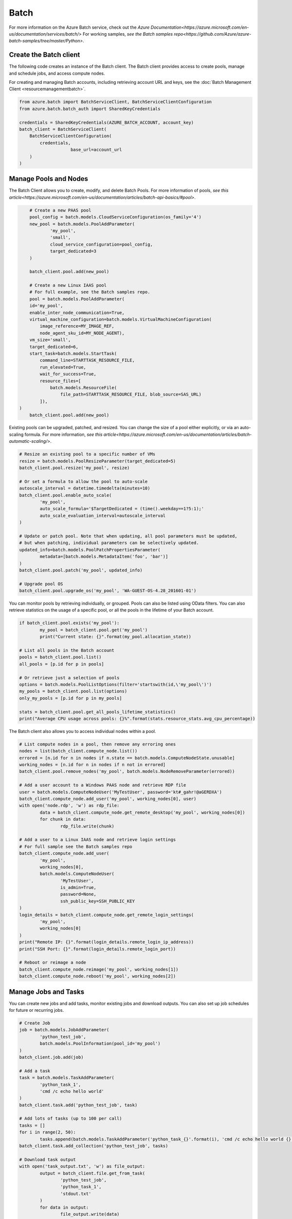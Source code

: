 Batch
=====

For more information on the Azure Batch service, check out the `Azure Documentation<https://azure.microsoft.com/en-us/documentation/services/batch/>`
For working samples, `see the Batch samples repo<https://github.com/Azure/azure-batch-samples/tree/master/Python>`.

Create the Batch client
-----------------------

The following code creates an instance of the Batch client.
The Batch client provides access to create pools, manage and schedule jobs, and access compute nodes.

For creating and managing Batch accounts, including retrieving account URL and keys, 
see the :doc:`Batch Management Client <resourcemanagementbatch>`.


.. code:: python

    from azure.batch import BatchServiceClient, BatchServiceClientConfiguration
    from azure.batch.batch_auth import SharedKeyCredentials

    credentials = SharedKeyCredentials(AZURE_BATCH_ACCOUNT, account_key)
    batch_client = BatchServiceClient(
        BatchServiceClientConfiguration(
            credentials,
			base_url=account_url
        )
    )

Manage Pools and Nodes
-----------------------

The Batch Client allows you to create, modify, and delete Batch Pools.
For more information of pools, `see this article<https://azure.microsoft.com/en-us/documentation/articles/batch-api-basics/#pool>`.

.. code:: python

	# Create a new PAAS pool
	pool_config = batch.models.CloudServiceConfiguration(os_family='4')
	new_pool = batch.models.PoolAddParameter(
		'my_pool',
		'small',
		cloud_service_configuration=pool_config,
		target_dedicated=3
	)

	batch_client.pool.add(new_pool)
	
	# Create a new Linux IAAS pool
	# For full example, see the Batch samples repo.
	pool = batch.models.PoolAddParameter( 
        id='my_pool', 
        enable_inter_node_communication=True, 
        virtual_machine_configuration=batch.models.VirtualMachineConfiguration( 
            image_reference=MY_IMAGE_REF, 
            node_agent_sku_id=MY_NODE_AGENT), 
        vm_size='small', 
        target_dedicated=6, 
        start_task=batch.models.StartTask( 
            command_line=STARTTASK_RESOURCE_FILE, 
            run_elevated=True, 
            wait_for_success=True, 
            resource_files=[ 
                batch.models.ResourceFile( 
                    file_path=STARTTASK_RESOURCE_FILE, blob_source=SAS_URL)
            ]), 
    )
	batch_client.pool.add(new_pool)

	
Existing pools can be upgraded, patched, and resized.
You can change the size of a pool either explicitly, or via an auto-scaling formula.
For more information, `see this article<https://azure.microsoft.com/en-us/documentation/articles/batch-automatic-scaling/>`.

.. code:: python

	# Resize an existing pool to a specific number of VMs
	resize = batch.models.PoolResizeParameter(target_dedicated=5)
	batch_client.pool.resize('my_pool', resize)

	# Or set a formula to allow the pool to auto-scale
	autoscale_interval = datetime.timedelta(minutes=10)
	batch_client.pool.enable_auto_scale(
		'my_pool',
		auto_scale_formula='$TargetDedicated = (time().weekday==1?5:1);'
		auto_scale_evaluation_interval=autoscale_interval
	)

	# Update or patch pool. Note that when updating, all pool parameters must be updated,
	# but when patching, individual parameters can be selectively updated.
	updated_info=batch.models.PoolPatchPropertiesParameter(
		metadata=[batch.models.MetadataItem('foo', 'bar')]
	)
	batch_client.pool.patch('my_pool', updated_info)

	# Upgrade pool OS
	batch_client.pool.upgrade_os('my_pool', 'WA-GUEST-OS-4.28_201601-01')

You can monitor pools by retrieving individually, or grouped.
Pools can also be listed using OData filters. 
You can also retrieve statistics on the usage of a specific pool, or all the pools in the lifetime of your Batch account.

.. code:: python

	if batch_client.pool.exists('my_pool'):
		my_pool = batch_client.pool.get('my_pool')
		print("Current state: {}".format(my_pool.allocation_state))

	# List all pools in the Batch account
	pools = batch_client.pool.list()
	all_pools = [p.id for p in pools]

	# Or retrieve just a selection of pools
	options = batch.models.PoolListOptions(filter='startswith(id,\'my_pool\')')
	my_pools = batch_client.pool.list(options)
	only_my_pools = [p.id for p in my_pools]

	stats = batch_client.pool.get_all_pools_lifetime_statistics()
	print("Average CPU usage across pools: {}%".format(stats.resource_stats.avg_cpu_percentage))


The Batch client also allows you to access individual nodes within a pool.

.. code:: python

	# List compute nodes in a pool, then remove any erroring ones
	nodes = list(batch_client.compute_node.list())
	errored = [n.id for n in nodes if n.state == batch.models.ComputeNodeState.unusable]
	working_nodes = [n.id for n in nodes if n not in errored]
	batch_client.pool.remove_nodes('my_pool', batch.models.NodeRemoveParameter(errored))

	# Add a user account to a Windows PAAS node and retrieve RDP file
	user = batch.models.ComputeNodeUser('MyTestUser', password='kt#_gahr!@aGERDXA')
	batch_client.compute_node.add_user('my_pool', working_nodes[0], user)
	with open('node.rdp', 'w') as rdp_file:
		data = batch_client.compute_node.get_remote_desktop('my_pool', working_nodes[0])
		for chunk in data:
			rdp_file.write(chunk)
			
	# Add a user to a Linux IAAS node and retrieve login settings
	# For full sample see the Batch samples repo
	batch_client.compute_node.add_user( 
		'my_pool', 
		working_nodes[0], 
		batch.models.ComputeNodeUser( 
			'MyTestUser', 
			is_admin=True, 
			password=None, 
			ssh_public_key=SSH_PUBLIC_KEY
	)
	login_details = batch_client.compute_node.get_remote_login_settings(
		'my_pool',
		working_nodes[0]
	)
	print("Remote IP: {}".format(login_details.remote_login_ip_address))
	print("SSH Port: {}".format(login_details.remote_login_port))

	# Reboot or reimage a node
	batch_client.compute_node.reimage('my_pool', working_nodes[1])
	batch_client.compute_node.reboot('my_pool', working_nodes[2])


Manage Jobs and Tasks
---------------------

You can create new jobs and add tasks, monitor existing jobs and download outputs.
You can also set up job schedules for future or recurring jobs.

.. code:: python

	# Create Job
	job = batch.models.JobAddParameter(
		'python_test_job',
		batch.models.PoolInformation(pool_id='my_pool')
	)
	batch_client.job.add(job)

	# Add a task
	task = batch.models.TaskAddParameter(
		'python_task_1',
		'cmd /c echo hello world'
	)
	batch_client.task.add('python_test_job', task)

	# Add lots of tasks (up to 100 per call)
	tasks = []
	for i in range(2, 50):
		tasks.append(batch.models.TaskAddParameter('python_task_{}'.format(i), 'cmd /c echo hello world {}'.format(i)))
	batch_client.task.add_collection('python_test_job', tasks)

	# Download task output
	with open('task_output.txt', 'w') as file_output:
		output = batch_client.file.get_from_task(
			'python_test_job',
			'python_task_1',
			'stdout.txt'
		)
		for data in output:
			file_output.write(data)
			
	# Set up a schedule for a recurring job
	job_spec = batch.models.JobSpecification(
		pool_info=batch.models.PoolInformation(pool_id='my_pool')
	)
	schedule = batch.models.Schedule(
		start_window=datetime.timedelta(hours=1),
		recurrance_interval=datetime.timedelta(days=1)
	)
	setup = batch.models.JobScheduleAddParameter(
		'python_test_schedule',
		schedule,
		job_spec
	)
	batch_client.job_schedule.add(setup)

